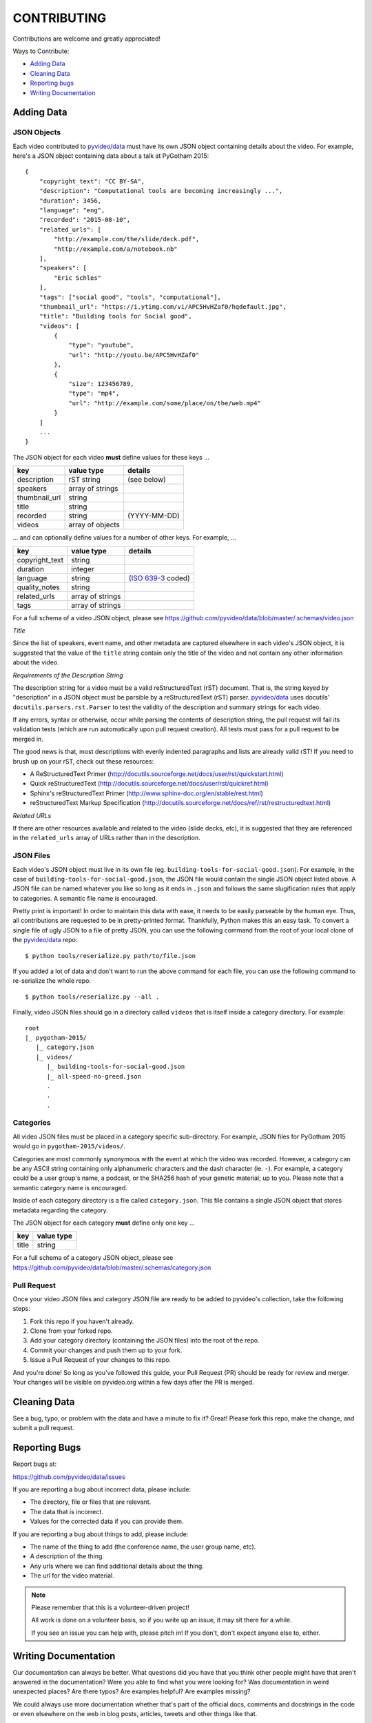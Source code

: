 ============
CONTRIBUTING
============

Contributions are welcome and greatly appreciated!

Ways to Contribute:

- `Adding Data`_
- `Cleaning Data`_
- `Reporting bugs`_
- `Writing Documentation`_


Adding Data
-----------

JSON Objects
~~~~~~~~~~~~

Each video contributed to `pyvideo/data`_ must have its own JSON object
containing details about the video.
For example, here's a JSON object containing data about a talk at PyGotham 2015::

    {
        "copyright_text": "CC BY-SA",
        "description": "Computational tools are becoming increasingly ...",
        "duration": 3456,
        "language": "eng",
        "recorded": "2015-08-10",
        "related_urls": [
            "http://example.com/the/slide/deck.pdf",
            "http://example.com/a/notebook.nb"
        ],
        "speakers": [
            "Eric Schles"
        ],
        "tags": ["social good", "tools", "computational"],
        "thumbnail_url": "https://i.ytimg.com/vi/APC5HvHZaf0/hqdefault.jpg",
        "title": "Building tools for Social good",
        "videos": [
            {
                "type": "youtube",
                "url": "http://youtu.be/APC5HvHZaf0"
            },
            {
                "size": 123456789,
                "type": "mp4",
                "url": "http://example.com/some/place/on/the/web.mp4"
            }
        ]
        ...
    }

The JSON object for each video **must** define values for these keys ...

==================================     ==================================     ==================================
key                                    value type                             details
==================================     ==================================     ==================================
description                            rST string                             (see below)
----------------------------------     ----------------------------------     ----------------------------------
speakers                               array of strings
----------------------------------     ----------------------------------     ----------------------------------
thumbnail_url                          string
----------------------------------     ----------------------------------     ----------------------------------
title                                  string
----------------------------------     ----------------------------------     ----------------------------------
recorded                               string                                 (YYYY-MM-DD)
----------------------------------     ----------------------------------     ----------------------------------
videos                                 array of objects
==================================     ==================================     ==================================

... and can optionally define values for a number of other keys. For example, ...

==================================     ==================================     ==================================
key                                    value type                             details
==================================     ==================================     ==================================
copyright_text                         string
----------------------------------     ----------------------------------     ----------------------------------
duration                               integer
----------------------------------     ----------------------------------     ----------------------------------
language                               string                                 (`ISO 639-3`_ coded)
----------------------------------     ----------------------------------     ----------------------------------
quality_notes                          string
----------------------------------     ----------------------------------     ----------------------------------
related_urls                           array of strings
----------------------------------     ----------------------------------     ----------------------------------
tags                                   array of strings
==================================     ==================================     ==================================

For a full schema of a video JSON object, please see
https://github.com/pyvideo/data/blob/master/.schemas/video.json

.. _ISO 639-3: https://en.wikipedia.org/wiki/ISO_639-3

*Title*

Since the list of speakers, event name, and other metadata are captured elsewhere in each video's JSON object,
it is suggested that the value of the ``title`` string contain only the title of the video and not contain any
other information about the video.


*Requirements of the Description String*

The description string for a video must be a valid reStructuredText (rST)
document. That is, the string keyed by "description" in a JSON object must be
parsible by a reStructuredText (rST) parser. `pyvideo/data`_ uses docutils'
``docutils.parsers.rst.Parser`` to test the validity of the description and
summary strings for each video.

If any errors, syntax or otherwise, occur while parsing the contents of
description string, the pull request will fail its validation tests
(which are run automatically upon pull request creation). All tests must
pass for a pull request to be merged in.

The good news is that, most descriptions with evenly indented paragraphs and
lists are already valid rST! If you need to brush up on your rST, check out
these resources:

- A ReStructuredText Primer (http://docutils.sourceforge.net/docs/user/rst/quickstart.html)
- Quick reStructuredText (http://docutils.sourceforge.net/docs/user/rst/quickref.html)
- Sphinx's reStructuredText Primer (http://www.sphinx-doc.org/en/stable/rest.html)
- reStructuredText Markup Specification (http://docutils.sourceforge.net/docs/ref/rst/restructuredtext.html)

*Related URLs*

If there are other resources available and related to the video (slide decks, etc),
it is suggested that they are referenced in the ``related_urls`` array of URLs
rather than in the description.


JSON Files
~~~~~~~~~~

Each video's JSON object must live in its own file
(eg. ``building-tools-for-social-good.json``). For example, in the case of
``building-tools-for-social-good.json``, the JSON file would contain the single
JSON object listed above. A JSON file can be named whatever you like so long
as it ends in ``.json`` and follows the same slugification rules that apply to
categories. A semantic file name is encouraged.

Pretty print is important! In order to maintain this data with ease,
it needs to be easily parseable by the human eye. Thus, all contributions are
requested to be in pretty-printed format. Thankfully, Python makes this an easy task.
To convert a single file of ugly JSON to a file of pretty JSON, you can use the
following command from the root of your local clone of the `pyvideo/data`_ repo::

    $ python tools/reserialize.py path/to/file.json

If you added a lot of data and don't want to run the above command for each file,
you can use the following command to re-serialize the whole repo::

    $ python tools/reserialize.py --all .

Finally, video JSON files should go in a directory called ``videos`` that is
itself inside a category directory. For example::

    root
    |_ pygotham-2015/
       |_ category.json
       |_ videos/
          |_ building-tools-for-social-good.json
          |_ all-speed-no-greed.json
          .
          .
          .

Categories
~~~~~~~~~~

All video JSON files must be placed in a category specific sub-directory.
For example, JSON files for PyGotham 2015 would go in ``pygotham-2015/videos/``.

Categories are most commonly synonymous with the event at which the video was
recorded. However, a category can be any ASCII string containing only
alphanumeric characters and the dash character (ie. ``-``).  For example, a
category could be a user group's name, a podcast, or the SHA256 hash of your
genetic material; up to you. Please note that a semantic category name is encouraged.

Inside of each category directory is a file called ``category.json``. This file
contains a single JSON object that stores metadata regarding the category.

The JSON object for each category **must** define only one key ...

==================================     ==================================
key                                    value type
==================================     ==================================
title                                  string
==================================     ==================================

For a full schema of a category JSON object, please see https://github.com/pyvideo/data/blob/master/.schemas/category.json

Pull Request
~~~~~~~~~~~~

Once your video JSON files and category JSON file are ready to be added to
pyvideo's collection, take the following steps:

#. Fork this repo if you haven't already.
#. Clone from your forked repo.
#. Add your category directory (containing the JSON files) into the root of the repo.
#. Commit your changes and push them up to your fork.
#. Issue a Pull Request of your changes to this repo.

And you're done! So long as you've followed this guide, your Pull Request (PR)
should be ready for review and merger. Your changes will be visible on
pyvideo.org within a few days after the PR is merged.

Cleaning Data
-------------

See a bug, typo, or problem with the data and have a minute to fix it? Great!
Please fork this repo, make the change, and submit a pull request.

Reporting Bugs
--------------

Report bugs at:

https://github.com/pyvideo/data/issues

If you are reporting a bug about incorrect data, please include:

* The directory, file or files that are relevant.
* The data that is incorrect.
* Values for the corrected data if you can provide them.

If you are reporting a bug about things to add, please include:

* The name of the thing to add (the conference name, the user group name, etc).
* A description of the thing.
* Any urls where we can find additional details about the thing.
* The url for the video material.

.. Note::

   Please remember that this is a volunteer-driven project!

   All work is done on a volunteer basis, so if you write up an issue, it may
   sit there for a while.

   If you see an issue you can help with, please pitch in! If you don't, don't
   expect anyone else to, either.


Writing Documentation
---------------------

Our documentation can always be better. What questions did you have that you
think other people might have that aren't answered in the documentation? Were
you able to find what you were looking for? Was documentation in weird
unexpected places? Are there typos? Are examples helpful? Are examples missing?

We could always use more documentation whether that's part of the official docs,
comments and docstrings in the code or even elsewhere on the web in blog posts,
articles, tweets and other things like that.

**Thanks so much for contributing to your worldwide Python community!**

..  _`pyvideo/data`: https://github.com/pyvideo/data
